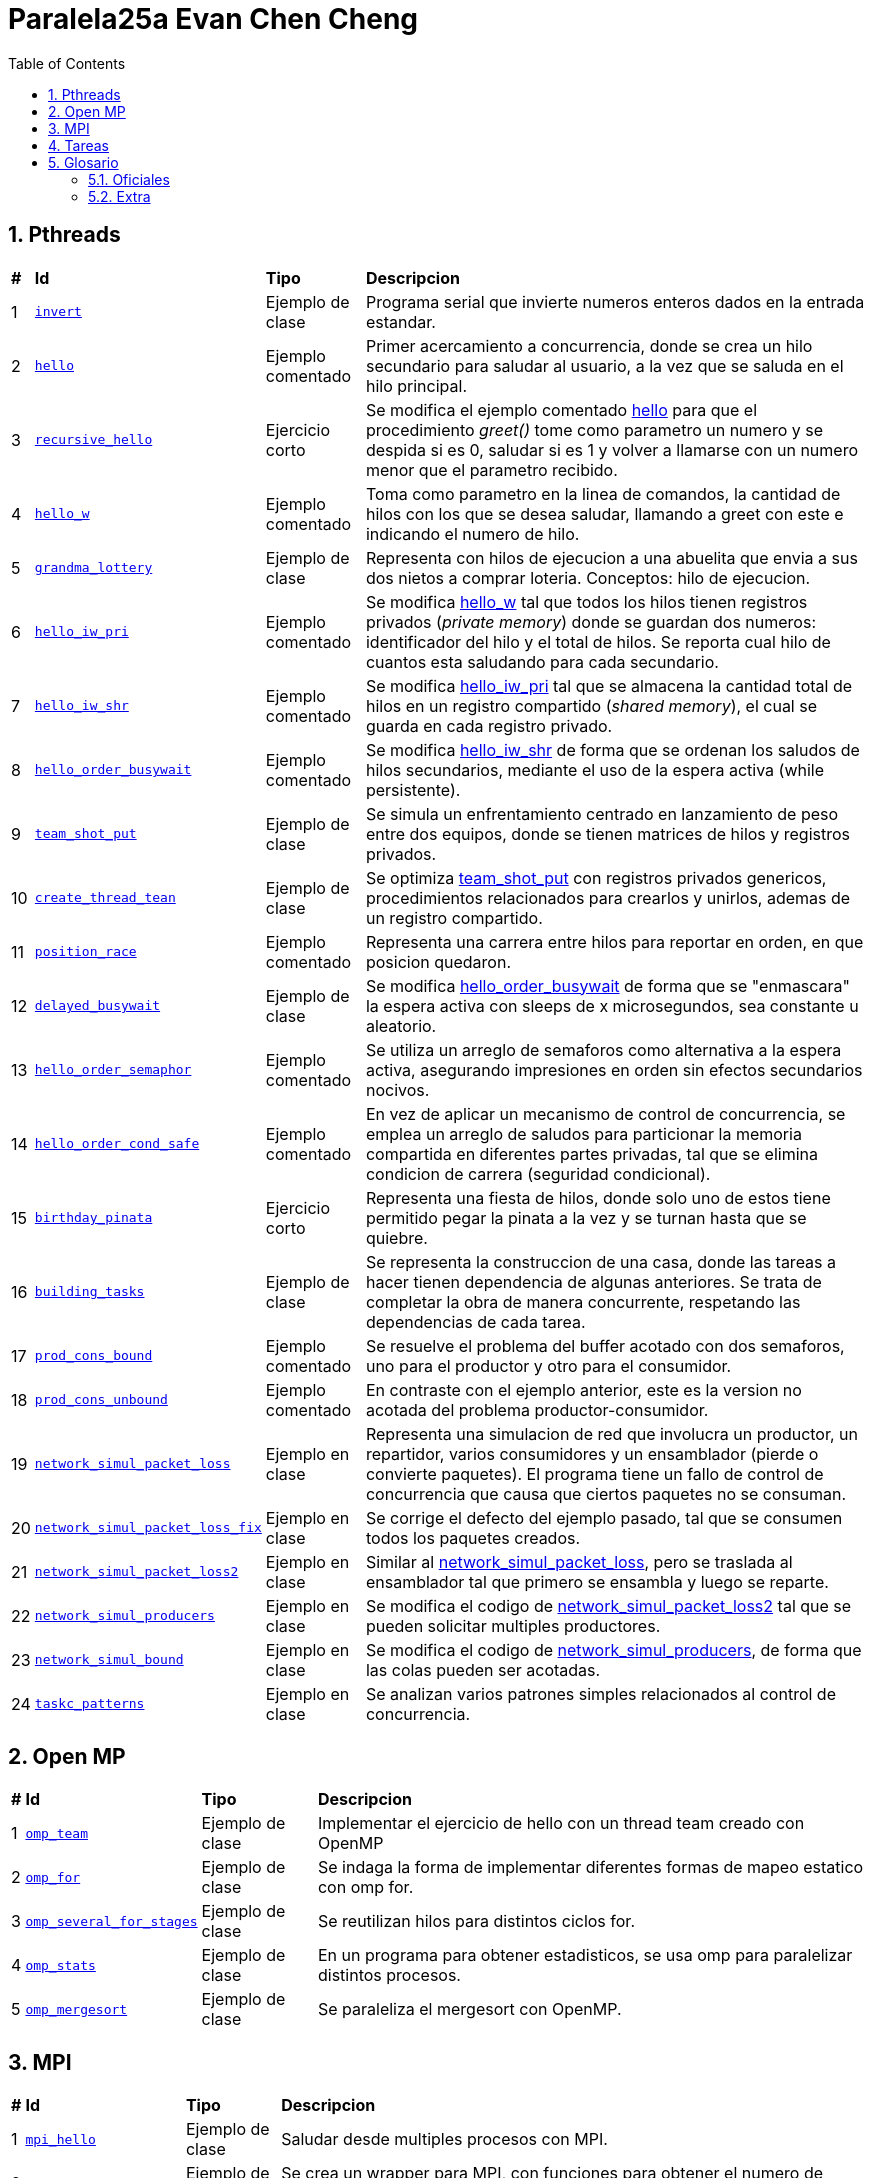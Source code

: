 = Paralela25a Evan Chen Cheng
:experimental:
:nofooter:
:source-highlighter: highlightjs
:sectnums:
:stem: latexmath
:toc:
:xrefstyle: short

== Pthreads

[%autowidth]
|=== 
s|# s|Id s|Tipo s|Descripcion
|1 m|link:pthreads/invert[invert] | Ejemplo de clase |Programa serial que invierte numeros enteros dados en la entrada estandar.
|2 m|link:pthreads/hello[hello] | Ejemplo comentado |Primer acercamiento a concurrencia, donde se crea un hilo secundario para saludar al usuario, a la vez que se saluda en el hilo principal.
|3 m|link:pthreads/recursive_hello[recursive_hello] | Ejercicio corto |Se modifica el ejemplo comentado link:pthreads/hello[hello] para que el procedimiento _greet()_ tome como parametro un numero y se despida si es 0, saludar si es 1 y volver a llamarse con un numero menor que el parametro recibido.
|4 m|link:pthreads/hello_w[hello_w] | Ejemplo comentado |Toma como parametro en la linea de comandos, la cantidad de hilos con los que se desea saludar, llamando a greet con este e indicando el numero de hilo.
|5 m|link:pthreads/grandma_lottery[grandma_lottery] | Ejemplo de clase |Representa con hilos de ejecucion a una abuelita que envia a sus dos nietos a comprar loteria. Conceptos: hilo de ejecucion.
|6 m|link:pthreads/hello_iw_pri[hello_iw_pri] | Ejemplo comentado |Se modifica link:pthreads/hello_w[hello_w] tal que todos los hilos tienen registros privados (_private memory_) donde se guardan dos numeros: identificador del hilo y el total de hilos. Se reporta cual hilo de cuantos esta saludando para cada secundario.
|7 m|link:pthreads/hello_iw_shr[hello_iw_shr] | Ejemplo comentado |Se modifica link:pthreads/hello_iw_pri[hello_iw_pri] tal que se almacena la cantidad total de hilos en un registro compartido (_shared memory_), el cual se guarda en cada registro privado.
|8 m|link:pthreads/hello_order_busywait[hello_order_busywait] | Ejemplo comentado |Se modifica link:pthreads/hello_iw_shr[hello_iw_shr] de forma que se ordenan los saludos de hilos secundarios, mediante el uso de la espera activa (while persistente).
|9 m|link:pthreads/team_shot_put[team_shot_put] | Ejemplo de clase |Se simula un enfrentamiento centrado en lanzamiento de peso entre dos equipos, donde se tienen matrices de hilos y registros privados.
|10 m|link:pthreads/create_thread_team[create_thread_tean] | Ejemplo de clase |Se optimiza link:pthreads/team_shot_put[team_shot_put] con registros privados genericos, procedimientos relacionados para crearlos y unirlos, ademas de un registro compartido.
|11 m|link:pthreads/position_race[position_race] | Ejemplo comentado |Representa una carrera entre hilos para reportar en orden, en que posicion quedaron.
|12 m|link:pthreads/delated_busy_wait[delayed_busywait] | Ejemplo de clase |Se modifica link:pthreads/hello_order_busywait[hello_order_busywait] de forma que se "enmascara" la espera activa con sleeps de x microsegundos, sea constante u aleatorio.
|13 m|link:pthreads/hello_order_semaphor[hello_order_semaphor] | Ejemplo comentado |Se utiliza un arreglo de semaforos como alternativa a la espera activa, asegurando impresiones en orden sin efectos secundarios nocivos.
|14 m|link:pthreads/hello_order_cond_safe[hello_order_cond_safe] | Ejemplo comentado |En vez de aplicar un mecanismo de control de concurrencia, se emplea un arreglo de saludos para particionar la memoria compartida en diferentes partes privadas, tal que se elimina condicion de carrera (seguridad condicional).
|15 m|link:pthreads/birthday_pinata[birthday_pinata] | Ejercicio corto |Representa una fiesta de hilos, donde solo uno de estos tiene permitido pegar la pinata a la vez y se turnan hasta que se quiebre.
|16 m|link:pthreads/building_tasks[building_tasks] | Ejemplo de clase |Se representa la construccion de una casa, donde las tareas a hacer tienen dependencia de algunas anteriores. Se trata de completar la obra de manera concurrente, respetando las dependencias de cada tarea.
|17 m|link:pthreads/prod_cons_bound[prod_cons_bound] | Ejemplo comentado |Se resuelve el problema del buffer acotado con dos semaforos, uno para el productor y otro para el consumidor.
|18 m|link:pthreads/prod_cons_unbound[prod_cons_unbound] | Ejemplo comentado |En contraste con el ejemplo anterior, este es la version no acotada del problema productor-consumidor.
|19 m|link:taskc/network_simul_packet_loss[network_simul_packet_loss] | Ejemplo en clase |Representa una simulacion de red que involucra un productor, un repartidor, varios consumidores y un ensamblador (pierde o convierte paquetes). El programa tiene un fallo de control de concurrencia que causa que ciertos paquetes no se consuman.
|20 m|link:taskc/network_simul_packet_loss_fix[network_simul_packet_loss_fix] | Ejemplo en clase |Se corrige el defecto del ejemplo pasado, tal que se consumen todos los paquetes creados.
|21 m|link:taskc/network_simul_packet_loss2[network_simul_packet_loss2] | Ejemplo en clase |Similar al link:taskc/network_simul_packet_loss[network_simul_packet_loss], pero se traslada al ensamblador tal que primero se ensambla y luego se reparte.
|22 m|link:taskc/network_simul_producers[network_simul_producers] | Ejemplo en clase |Se modifica el codigo de link:taskc/network_simul_packet_loss2[network_simul_packet_loss2] tal que se pueden solicitar multiples productores.
|23 m|link:taskc/network_simul_bound[network_simul_bound] | Ejemplo en clase |Se modifica el codigo de link:taskc/network_simul_producers[network_simul_producers], de forma que las colas pueden ser acotadas.
|24 m|link:taskc/taskc_patterns/readme.adoc[taskc_patterns] | Ejemplo en clase |Se analizan varios patrones simples relacionados al control de concurrencia.
|===

== Open MP

[%autowidth]
|=== 
s|# s|Id s|Tipo s|Descripcion
|1 m|link:omp/omp_team[omp_team] | Ejemplo de clase |Implementar el ejercicio de hello con un thread team creado con OpenMP
|2 m|link:omp/omp_for[omp_for] | Ejemplo de clase |Se indaga la forma de implementar diferentes formas de mapeo estatico con omp for.
|3 m|link:omp/omp_several_for_stages[omp_several_for_stages] | Ejemplo de clase |Se reutilizan hilos para distintos ciclos for.
|4 m|link:omp/omp_stats[omp_stats] | Ejemplo de clase |En un programa para obtener estadisticos, se usa omp para paralelizar distintos procesos.
|5 m|link:omp/omp_mergesort[omp_mergesort] | Ejemplo de clase |Se paraleliza el mergesort con OpenMP.
|===

== MPI
[%autowidth]
|=== 
s|# s|Id s|Tipo s|Descripcion
|1 m|link:mpi/mpi_hello[mpi_hello] | Ejemplo de clase |Saludar desde multiples procesos con MPI.
|2 m|link:mpi/mpi_wrapper[mpi_wrapper] | Ejemplo de clase |Se crea un wrapper para MPI, con funciones para obtener el numero de proceso, cantidad de procesos, mandar mensajes y recibir mensajes.
|3 m|link:mpi/mpi_hybrid_distr_arg[mpi_hybrid_distr_arg] | Ejemplo de clase |Se distribuye un rango especificado por el usuario entre procesos y cada proceso dstribuye su parte asignada por bloques a hilos con OMP
|4 m|link:mpi/send_recv_ord_sem[send_recv_ord_sem] | Ejemplo de clase |Se recrea el ejercicio de link:pthreads/hello_order_semaphor[hello_order_semaphor], con send y receive de MPI
|5 m|link:mpi/send_recv_ord_itm[send_recv_ord_itm] | Ejemplo de clase |Se centralizan las impresiones de saludos, mandando cadenas de saludos al primer proceso.
|6 m|link:mpi/send_recv_urd[send_recv_urd] | Ejemplo de clase |A diferencia del ejemplo anterior, las impresiones son en el orden de llegada de cada proceso
|7 m|link:mpi/mpi_ping_pong[mpi_ping_pong] | Ejemplo de clase |Simula un juego de ping pong entre dos procesos
|8 m|link:mpi/mpi_relay_race[mpi_relay_race] | Ejemplo de clase |Recrea el ejercicio de la carrera de relevo con hilos en link:pthreads/position_race[position_race], con procesos.
|===

== Tareas
[%autowidth]
|=== 
s|# s|Id s|Titulo s|Descripcion
|1 |link:homeworks/serial[serial] |Simulacion de calor (serial) |Se simula el proceso de equilibrio de laminas, reportando los parametros utilizados, la cantidad de estados transcurridas y la duracion de simulacion.
|2 |link:homeworks/pthreads[pthread] |Simulacion de calor (concurrente) |Se habilita la opcion de utilizar hilos de ejecucion durante la misma simulacion de calor resuelta en la primera tarea.
|3 |link:homeworks/optimized[optimized] |Simulacion de calor (optimizado) |Se optimizan la version serial y concurrente de la simulacion de calor.
|4 |link:homeworks/omp_mpi[omp_mpi] |Simulacion de calor (distribuido) |Se agrega distribucion a la simulacion de calor.
|===

== Glosario
=== Oficiales
    1. *Programación serial*: es una manera de programar tal que las instrucciones se ejecutan en secuencia, una despues de la otra (No comienza uno si el anterior no ha terminado). *Analogia*: Una coreografia de baile donde hay una serie de pasos determinados que se deben de ejecutar una tras otra.

    2. *Programación concurrente*: un metaparadigma que implica la programacion #**no serial**#. Una forma de concurrencia es dividir el problema en pedacitos e intercalar entre estos. *Analogia*: Cocinar uno o varios platillos, llevando a cabo pasos de las recetas a la misma vez pero cambiando entre ellas (corto la lechuga de la ensalada mientras se terminan de cocinar el espagueti, y voy alternando entre ambas recetas). 

    3. *Programación paralela*: tipo de programacion donde procesos se llevan a cabo simultaneamente y no hay intercalacion entre tareas. Esta en el tope de la escala de concurrencia. *Analogia*: Los diferentes organos de un cuerpo operan a la misma vez. Por ejemplo, el corazon no espera que uno respire para latir, y a la vez el cuerpo puede estar digiriendo, pensando, caminando, etc.

    4. *Concurrencia de tareas*: Separar asuntos sin buscar mejor rendimiento del programa, sino una colaboracion entre distintos ejecutantes expertos en lo que contribuyen. 

    5. *Paralelismo de datos*: Incremento de rapidez, optimizacion en rendimiento, donde se trata de hacer que el tiempo de ejecucion de un programa baje de mucho a poco. Aqui se involucra el High-performance computing (HPC) y clusters.

    6. *Hilo de ejecución*: Un segmento en la memoria con valores creado y gestionado por el sistema operativo. Este carga los valores del hilo en los registros de un core para poder ejecutar codigo.

    7. *Indeterminismo*: Impredecibilidad de como se comportaran los hilos durante cada ejecucion.

    8. *Memoria privada y compartida*: Datos a los que tienen acceso los hilos: privada, en este sentido,m significa unicamente accesible por cada hilo respectivo, mientras que memoria compartida puede ser accedida por todos los hilos en un _thread team_. 

    9. *Espera activa*: Un tipo de espera que consume todos los recursos de las CPU, por ejemplo, un while seco ejecutado a traves de miles de hilos. Es nociva a la maquina y especialmente prohibido cuando se trata de programacion concurrente (y programacion en general).

    10. *Condición de carrera*: En programacion concurrente, se trata de una situacion donde multiples hilos tratan de modificar y leer un mismo dato ("modificacion concurrente de memoria compartida"). Esto constituye un peligro, dado a que podria no haber consistencia del dato de forma logica.

    11. *Control de concurrencia*: Organizacion de hilos de ejecucion tal que la concurrencia pueda darse sin inconsistencias de datos, a la vez que se controla el tiempo de ejecucion. Al acudir a esto, se frena la concurrencia y se consumen recursos.

    12. *Seguridad condicional*: Un estado entre seguro para hilos y no seguro para hilos, donde la memoria compartida se particiona en secciones tal que se eliminan condiciones de carrera y cada hilo hace su trabajo en su area.

    13. *Exclusión mutua*: Conocido tambien como mutual exclusion, o mutex en ingles, se trata de un mecanismo de control de concurrencia, donde se serializa una region critica, o una region donde se produce condicion de carrera. Esto hace que solo un hilo pueda ejecutar esa seccion de codigo a la vez. *Analogia*: Puente angosto donde solo pasa un carro (hilo) a la vez.

    14. *Semáforo*: Un mecanismo de control de concurrencia que permite concurrencia y orden. A diferencia del mutex, un semaforo no es booleano, sino un valor entero que puede ser positivo, nulo o negativo. Cuando un hilo trata de pasar por un semaforo, le decremente (wait), y si el valor llega a ser negativo, se bloquea. Los siguientes hilos en llegar no podran ejecutar el codigo en la region critica, hasta que los hilos que ya entraron lo vuelvan a incrementar y el valor del semaforo vuelve a ser positivo.

    15. *Descomposición*: Separar un problema en partes luego de identificar unidades de trabajo independientes, tal que se puedan resolver concurrentemente. Puede tratarse de una descomposicion de la solucion, los datos, una exploracion, o los eventos posibles. La descomposicion podria resultar en muchas tareas pequeñas (granulidad fina), o en pocas tareas grandes (granulidad gruesa), los cuales se deben de emplear correctamente dependiendo del problema a resolver.

    16. *Mapeo*: La distribucion del problema descompuesto a distintos ejecutantes para que cumplan el trabajo concurrentemente. Se divide en mapeo estatico (se sabe cuantas unidades de trabajo y trabajadores hay antes de comenzar a trabajar) y mapeo dinamico (se asignan unidades conforme terminan sus trabajos). El primero tiene la ventaja de disminuir la interaccion entre hilos, ser facil de implementar y ser menos costoso, mientras que el segundo rinde mejores distribuciones, aunque sea mas costoso.

    17. *Incremento de velocidad (speedup)*: La comparacion entre el tiempo de ejecucion de un programa serial y su variacion concurrente que representa una metrica de mejora en rendimiento. Se define como S = Tiempo serial / Tiempo paralelo, con un S grande indicando un incrememnto de velocidad mayor.

    18. *Eficiencia*: Otra metrica que indaga si la cantidad de recursos empleados para el incremento de velocidad vale la pena. Se define como E = Tiempo serial / (Tiempo paralelo * Cantidad de hilos) (mayor E, mayor eficiencia alcanzada). Si se alcanza un buen incremento de velocidad pero se tiene un E demasiado bajo, es un indicador de que se debe de cambiar de solucion.

    19. *Barrera*: Punto de encuentro (rendezvous) generalizado, donde *todos* los hilos paran hasta que llegue el ultimo, que debe de avisar a los demas que pueden pasar por la barrera.

    20. *Variable de condición*: Un mecanismo de control de concurrencia que bloquea los hilos que lo esperan, los cuales se pueden desbloquear con signal (aviso a un hilo) o broadcast (aviso a todos los hilos que espera). A diferencia del semaforo, los avisos no son acumulados: solo afecta a los hilos que esperan a la variable de condicion en el momento de aviso. Es importante notar que deben de estar dentro de regiones criticas (protegido por mutex).

    21. *Cluster de computadores*: Consiste en una red de computadoras identicos en configuracion en hardware y software, tal que se pueden ejecutar programas de forma distribuida en paralelo y sin modificaciones.

    22. *Comunicación punto a punto entre procesos*: Comunicacion entre dos procesos especificos, uno que envia y otro que recibe, sea de uno especifico que envia o alguno aleatorio. Puede ser bloqueante o no bloqueante.

    23. *Comunicación colectiva entre procesos*: Comunicacion colectiva donde todos los procesos deben de estar involucrados. Es como anunciar algo a un grupo, y todos reciben el mismo anuncio.

    Candado de lectura y escritura.

    Reducción.

=== Extra

    1. *Monitor*: Cola threadsafe, o una cola con un mutex para regular el producir y consumir en una cola.

    2. *Torniquete*: Conocido tambien como turnstile en ingles, es un semaforo que bloquea el paso de todos los hilos que llegan a el, pero cuando pasa un hilo por esta, deja paso al siguiente automaticamente, lo que causa que todos los que estaban esperando pasen uno por uno.